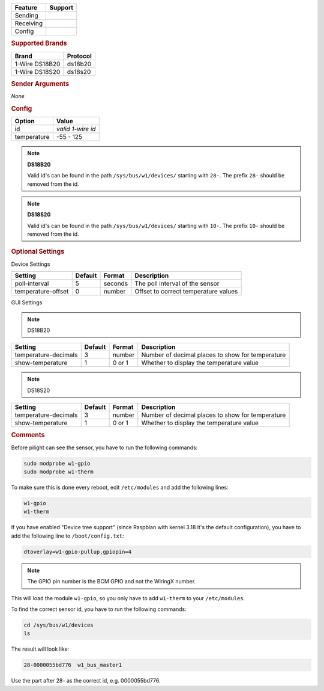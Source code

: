 .. |yes| image:: ../../images/yes.png
.. |no| image:: ../../images/no.png

.. role:: underline
   :class: underline

+------------------+-------------+
| **Feature**      | **Support** |
+------------------+-------------+
| Sending          | |no|        |
+------------------+-------------+
| Receiving        | |yes|       |
+------------------+-------------+
| Config           | |yes|       |
+------------------+-------------+

.. rubric:: Supported Brands

+------------------+--------------+
| **Brand**        | **Protocol** |
+------------------+--------------+
| 1-Wire DS18B20   | ds18b20      |
+------------------+--------------+
| 1-Wire DS18S20   | ds18s20      |
+------------------+--------------+

.. rubric:: Sender Arguments

*None*

.. rubric:: Config

.. code-block:: json
   :linenos:

   {
     "devices": {
       "weather": {
         "protocol": [ "ds18b20" ],
         "id": [{
           "id": "0000052ba3ac"
         }],
         "temperature": 19.562
       }
     },
     "gui": {
       "temperature": {
         "name": "Temperature Sensor",
         "group": [ "Misc" ],
         "media": [ "all" ]
       }
     }
   }

+------------------+-------------------+
| **Option**       | **Value**         |
+------------------+-------------------+
| id               | *valid 1-wire id* |
+------------------+-------------------+
| temperature      | -55 - 125         |
+------------------+-------------------+

.. note:: **DS18B20**

   Valid id's can be found in the path ``/sys/bus/w1/devices/`` starting with ``28-``. The prefix ``28-`` should be removed from the id.

.. note:: **DS18S20**

   Valid id's can be found in the path ``/sys/bus/w1/devices/`` starting with ``10-``. The prefix ``10-`` should be removed from the id.

.. rubric:: Optional Settings

:underline:`Device Settings`

+--------------------+-------------+------------+---------------------------------------+
| **Setting**        | **Default** | **Format** | **Description**                       |
+--------------------+-------------+------------+---------------------------------------+
| poll-interval      | 5           | seconds    | The poll interval of the sensor       |
+--------------------+-------------+------------+---------------------------------------+
| temperature-offset | 0           | number     | Offset to correct temperature values  |
+--------------------+-------------+------------+---------------------------------------+

:underline:`GUI Settings`

.. note:: DS18B20

+----------------------+-------------+------------+-----------------------------------------------------------+
| **Setting**          | **Default** | **Format** | **Description**                                           |
+----------------------+-------------+------------+-----------------------------------------------------------+
| temperature-decimals | 3           | number     | Number of decimal places to show for temperature          |
+----------------------+-------------+------------+-----------------------------------------------------------+
| show-temperature     | 1           | 0 or 1     | Whether to display the temperature value                  |
+----------------------+-------------+------------+-----------------------------------------------------------+

.. note:: DS18S20

+----------------------+-------------+------------+-----------------------------------------------------------+
| **Setting**          | **Default** | **Format** | **Description**                                           |
+----------------------+-------------+------------+-----------------------------------------------------------+
| temperature-decimals | 3           | number     | Number of decimal places to show for temperature          |
+----------------------+-------------+------------+-----------------------------------------------------------+
| show-temperature     | 1           | 0 or 1     | Whether to display the temperature value                  |
+----------------------+-------------+------------+-----------------------------------------------------------+


.. rubric:: Comments

Before pilight can see the sensor, you have to run the following commands:

.. code-block:: console

   sudo modprobe w1-gpio
   sudo modprobe w1-therm

To make sure this is done every reboot, edit ``/etc/modules`` and add the following lines:

.. code-block:: console

   w1-gpio
   w1-therm

If you have enabled "Device tree support" (since Raspbian with kernel 3.18 it's the default configuration), you have to add the following line to ``/boot/config.txt``:

.. code-block:: console

   dtoverlay=w1-gpio-pullup,gpiopin=4

.. note:: The GPIO pin number is the BCM GPIO and not the WiringX number.

This will load the module ``w1-gpio``, so you only have to add ``w1-therm`` to your ``/etc/modules``.

To find the correct sensor id, you have to run the following commands:

.. code-block:: console

   cd /sys/bus/w1/devices
   ls

The result will look like:

.. code-block:: console

   28-0000055bd776  w1_bus_master1

Use the part after 28- as the correct id, e.g. 0000055bd776.
